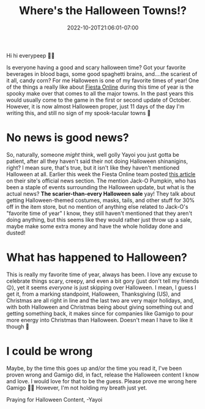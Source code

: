 #+TITLE: Where's the Halloween Towns!?
#+DATE: 2022-10-20T21:06:01-07:00
#+DRAFT: false
#+DESCRIPTION: Every year for the past three at least, Fiesta does a halloween theme every where, but not this year...maybe?
#+TAGS[]: fiesta news
#+KEYWORDS[]:
#+SLUG:
#+SUMMARY:

Hi hi everypeep 👋🏻

Is everyone having a good and scary halloween time? Got your favorite beverages in blood bags, some good spaghetti brains, and....the scariest of it all, candy corn? For me Halloween is one of my favorite times of year! One of the things a really like about [[http://fiesta.gamingo.com][Fiesta Online]] during this time of year is the spooky make over that comes to all the major towns. In the past years this would usually come to the game in the first or second update of October. However, it is now almost Halloween proper, just 11 days of the day I'm writing this, and still no sign of my spook-tacular towns 🥲
* No news is good news?
So, naturally, someone /might/ think, well golly Yayoi you just gotta be patient, after all they haven't said their not doing Halloween shinanigins, right? I mean sure, that's true, but it isn't like they haven't mentioned Halloween at all. Earlier this week the Fiesta Online team posted [[https://fiesta.gamigo.com/us/news/offer_boo_a_scaretastic_sale_10201122-204][this article]] on their site's official news section. The mention Jack-O Pumpkin, who has been a staple of events surrounding the Halloween update, but what is the actual news? *The scarier-than-every Halloween sale* yay! They talk about getting Halloween-themed costumes, masks, tails, and other stuff for 30% off in the item store, but no mention of anything else related to Jack-O's "favorite time of year" I know, they still haven't mentioned that they aren't doing anything, but this seems like they would rather just throw up a sale, maybe make some extra money and have the whole holiday done and dusted!
* What has happened to Halloween?
This is really my favorite time of year, always has been. I love any excuse to celebrate things scary, creepy, and even a bit gory (just don't tell my friends 😉), yet it seems /everyone/ is just skipping over Halloween. I mean, I guess I get it, from a marking standpoint, Halloween, Thanksgiving (US), and Christmas are all right in line and the last two are very major holidays, and, with both Halloween and Christmas being about giving something out and getting something back, it makes since for companies like Gamigo to pour more energy into Christmas than Halloween. Doesn't mean I have to like it though 😤
* I could be wrong
Maybe, by the time this goes up and/or the time you read it, I've been proven wrong and Gamigo did, in fact, release the Halloween content I know and love. I would love for that to be the guess. Please prove me wrong here Gamigo 🙏🏻 However, I'm not holding my breath just yet.

Praying for Halloween Content,
-Yayoi
